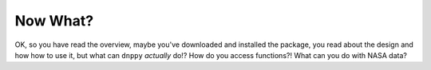 =========
Now What?
=========

OK, so you have read the overview, maybe you've downloaded and installed the package, you read about the design and how how to use it, but what can ``dnppy`` *actually* do!? How do you access functions?! What can you do with NASA data?

